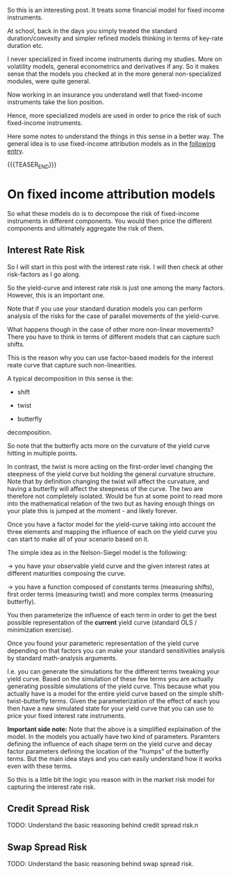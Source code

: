 #+BEGIN_COMMENT
.. title: On Fixed-Income Risk Models
.. slug: on-fixed-income-risk-models
.. date: 2021-10-28 10:10:15 UTC+02:00
.. tags: finance
.. category: 
.. link: 
.. description: 
.. type: text

#+END_COMMENT

#+begin_export html
<style>
img {
display: block;
margin-top: 60px;
margin-bottom: 60px;
margin-left: auto;
margin-right: auto;
width: 70%;
height: 100%;
class: center;
}

.container {
  position: relative;
  left: 15%;
  margin-top: 60px;
  margin-bottom: 60px;
  width: 70%;
  overflow: hidden;
  padding-top: 56.25%; /* 16:9 Aspect Ratio */
  display:block;
  overflow-y: hidden;
}

.responsive-iframe {
  position: absolute;
  top: 0;
  left: 0;
  bottom: 0;
  right: 0;
  width: 100%;
  height: 100%;
  border: none;
  display:block;
  overflow-y: hidden;
}
</style>
#+end_export


So this is an interesting post. It treats some financial model for
fixed income instruments.

At school, back in the days you simply treated the standard
duration/convexity and simpler refined models thinking in terms of
key-rate duration etc.

I never specialized in fixed income instruments during my
studies. More on volatility models, general econometrics and
derivatives if any. So it makes sense that the models you checked at
in the more general non-specialized modules, were quite general.

Now working in an insurance you understand well that fixed-income
instruments take the lion position.

Hence, more specialized models are used in order to price the risk of
such fixed-income instruments.

Here some notes to understand the things in this sense in a better
way. The general idea is to use fixed-income attribution models as in
the [[https://en.wikipedia.org/wiki/Fixed-income_attribution][following entry]].

{{{TEASER_END}}}


* On fixed income attribution models

  So what these models do is to decompose the risk of fixed-income
  instruments in different components. You would then price the
  different components and ultimately aggregate the risk of them.

** Interest Rate Risk

   So I will start in this post with the interest rate risk. I will
   then check at other risk-factors as I go along. 
  
   So the yield-curve and interest rate risk is just one among the many
   factors. However, this is an important one.

   Note that if you use your standard duration models you can perform
   analysis of the risks for the case of parallel movements of the
   yield-curve.

   What happens though in the case of other more non-linear
   movements? There you have to think in terms of different models
   that can capture such shifts.

   This is the reason why you can use factor-based models for the
   interest reate curve that capture such non-linearities.

   A typical decomposition in this sense is the:

   - shift
 
   - twist 

   - butterfly

   decomposition.
   
#+begin_export html
 <img src="../../images/yield-curve_glossary.jpg" class="center">
#+end_export

   So note that the butterfly acts more on the curvature of the yield
   curve hitting in multiple points.

   In contrast, the twist is more acting on the first-order level
   changing the steepness of the yield curve but holding the general
   curvature structure. Note that by definition changing the twist
   will affect the curvature, and having a butterfly will affect the
   steepness of the curve. The two are therefore not completely
   isolated. Would be fun at some point to read more into the
   mathematical relation of the two but as having enough things on
   your plate this is jumped at the moment - and likely forever. 

   Once you have a factor model for the yield-curve taking into
   account the three elements and mapping the influence of each on the
   yield curve you can start to make all of your scenario based on
   it.

   The simple idea as in the Nelson-Siegel model is the following:

   -> you have your observable yield curve and the given interest
   rates at different maturities composing the curve.

   -> you have a function composed of constants terms (measuring
   shifts), first order terms (measuring twist) and more complex terms
   (measuring butterfly).

   You then parameterize the influence of each term in order to get
   the best possible representation of the *current* yield curve
   (standard OLS / minimization exercise).

   Once you found your parameteric representation of the yield curve
   depending on that factors you can make your standard sensitivities
   analysis by standard math-analysis arguments.

   I.e. you can generate the simulations for the different terms
   tweaking your yield curve. Based on the simulation of these few
   terms you are actually generating possible simulations of the yield
   curve. This because what you actually have is a model for the
   entire yield curve based on the simple shift-twist-butterfly
   terms. Given the parameterization of the effect of each you then
   have a new simulated state for your yield curve that you can use to
   price your fixed interest rate instruments.    

   *Important side note:* Note that the above is a simplified
   explaination of the model. In the models you actually have two kind
   of parameters. Paramters defining the influence of each shape term
   on the yield curve and decay factor parameters defining the
   location of the "humps" of the butterfly terms. But the main idea
   stays and you can easily understand how it works even with these
   terms. 

   So this is a little bit the logic you reason with in the market
   risk model for capturing the interest rate risk.
   
  
** Credit Spread Risk

   TODO: Understand the basic reasoning behind credit spread risk.n
  
** Swap Spread Risk

   TODO: Understand the basic reasoning behind swap spread risk.   
   
  

  
